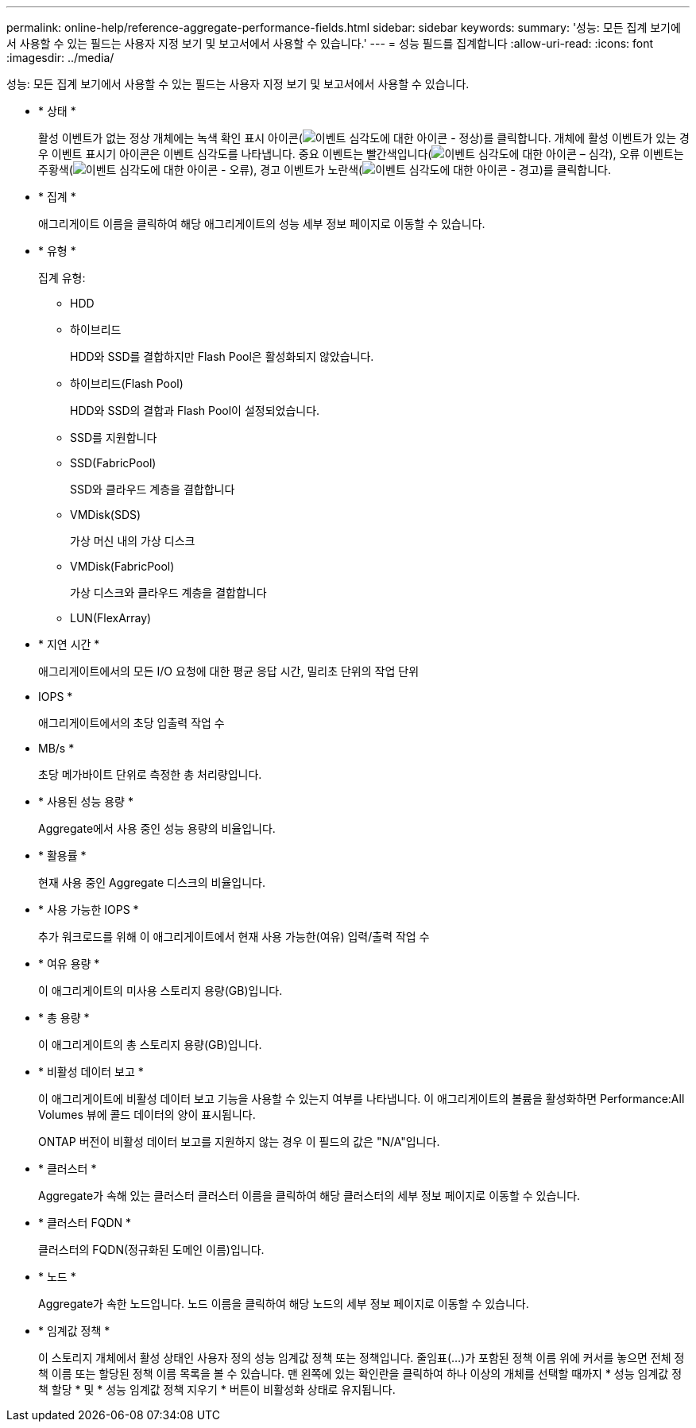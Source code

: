 ---
permalink: online-help/reference-aggregate-performance-fields.html 
sidebar: sidebar 
keywords:  
summary: '성능: 모든 집계 보기에서 사용할 수 있는 필드는 사용자 지정 보기 및 보고서에서 사용할 수 있습니다.' 
---
= 성능 필드를 집계합니다
:allow-uri-read: 
:icons: font
:imagesdir: ../media/


[role="lead"]
성능: 모든 집계 보기에서 사용할 수 있는 필드는 사용자 지정 보기 및 보고서에서 사용할 수 있습니다.

* * 상태 *
+
활성 이벤트가 없는 정상 개체에는 녹색 확인 표시 아이콘(image:../media/sev-normal-um60.png["이벤트 심각도에 대한 아이콘 - 정상"])를 클릭합니다. 개체에 활성 이벤트가 있는 경우 이벤트 표시기 아이콘은 이벤트 심각도를 나타냅니다. 중요 이벤트는 빨간색입니다(image:../media/sev-critical-um60.png["이벤트 심각도에 대한 아이콘 – 심각"]), 오류 이벤트는 주황색(image:../media/sev-error-um60.png["이벤트 심각도에 대한 아이콘 - 오류"]), 경고 이벤트가 노란색(image:../media/sev-warning-um60.png["이벤트 심각도에 대한 아이콘 - 경고"])를 클릭합니다.

* * 집계 *
+
애그리게이트 이름을 클릭하여 해당 애그리게이트의 성능 세부 정보 페이지로 이동할 수 있습니다.

* * 유형 *
+
집계 유형:

+
** HDD
** 하이브리드
+
HDD와 SSD를 결합하지만 Flash Pool은 활성화되지 않았습니다.

** 하이브리드(Flash Pool)
+
HDD와 SSD의 결합과 Flash Pool이 설정되었습니다.

** SSD를 지원합니다
** SSD(FabricPool)
+
SSD와 클라우드 계층을 결합합니다

** VMDisk(SDS)
+
가상 머신 내의 가상 디스크

** VMDisk(FabricPool)
+
가상 디스크와 클라우드 계층을 결합합니다

** LUN(FlexArray)


* * 지연 시간 *
+
애그리게이트에서의 모든 I/O 요청에 대한 평균 응답 시간, 밀리초 단위의 작업 단위

* IOPS *
+
애그리게이트에서의 초당 입출력 작업 수

* MB/s *
+
초당 메가바이트 단위로 측정한 총 처리량입니다.

* * 사용된 성능 용량 *
+
Aggregate에서 사용 중인 성능 용량의 비율입니다.

* * 활용률 *
+
현재 사용 중인 Aggregate 디스크의 비율입니다.

* * 사용 가능한 IOPS *
+
추가 워크로드를 위해 이 애그리게이트에서 현재 사용 가능한(여유) 입력/출력 작업 수

* * 여유 용량 *
+
이 애그리게이트의 미사용 스토리지 용량(GB)입니다.

* * 총 용량 *
+
이 애그리게이트의 총 스토리지 용량(GB)입니다.

* * 비활성 데이터 보고 *
+
이 애그리게이트에 비활성 데이터 보고 기능을 사용할 수 있는지 여부를 나타냅니다. 이 애그리게이트의 볼륨을 활성화하면 Performance:All Volumes 뷰에 콜드 데이터의 양이 표시됩니다.

+
ONTAP 버전이 비활성 데이터 보고를 지원하지 않는 경우 이 필드의 값은 "N/A"입니다.

* * 클러스터 *
+
Aggregate가 속해 있는 클러스터 클러스터 이름을 클릭하여 해당 클러스터의 세부 정보 페이지로 이동할 수 있습니다.

* * 클러스터 FQDN *
+
클러스터의 FQDN(정규화된 도메인 이름)입니다.

* * 노드 *
+
Aggregate가 속한 노드입니다. 노드 이름을 클릭하여 해당 노드의 세부 정보 페이지로 이동할 수 있습니다.

* * 임계값 정책 *
+
이 스토리지 개체에서 활성 상태인 사용자 정의 성능 임계값 정책 또는 정책입니다. 줄임표(...)가 포함된 정책 이름 위에 커서를 놓으면 전체 정책 이름 또는 할당된 정책 이름 목록을 볼 수 있습니다. 맨 왼쪽에 있는 확인란을 클릭하여 하나 이상의 개체를 선택할 때까지 * 성능 임계값 정책 할당 * 및 * 성능 임계값 정책 지우기 * 버튼이 비활성화 상태로 유지됩니다.



